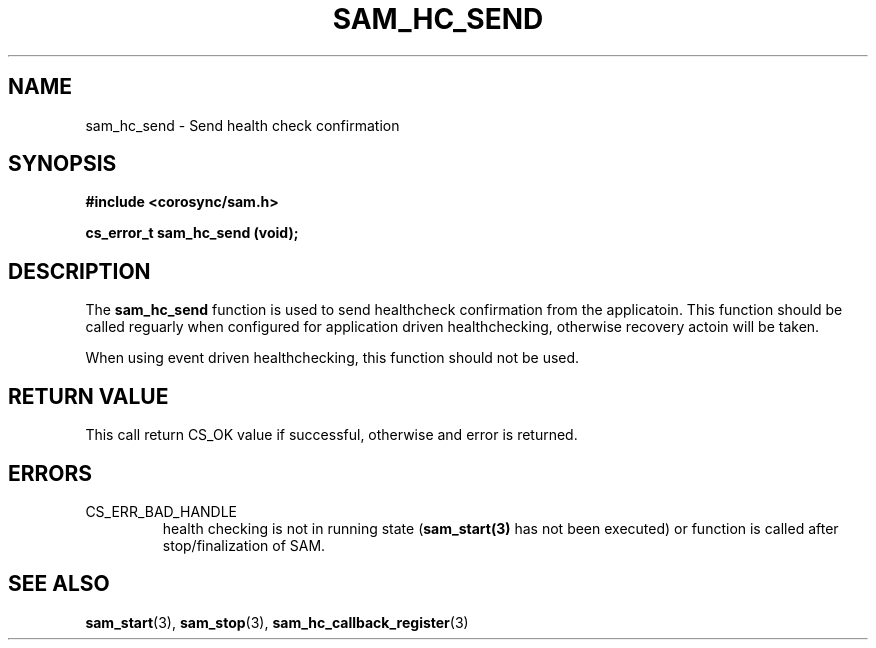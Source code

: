 .\"/*
.\" * Copyright (c) 2009 Red Hat, Inc.
.\" *
.\" * All rights reserved.
.\" *
.\" * Author: Jan Friesse (jfriesse@redhat.com)
.\" *
.\" * This software licensed under BSD license, the text of which follows:
.\" *
.\" * Redistribution and use in source and binary forms, with or without
.\" * modification, are permitted provided that the following conditions are met:
.\" *
.\" * - Redistributions of source code must retain the above copyright notice,
.\" *   this list of conditions and the following disclaimer.
.\" * - Redistributions in binary form must reproduce the above copyright notice,
.\" *   this list of conditions and the following disclaimer in the documentation
.\" *   and/or other materials provided with the distribution.
.\" * - Neither the name of the Red Hat, Inc. nor the names of its
.\" *   contributors may be used to endorse or promote products derived from this
.\" *   software without specific prior written permission.
.\" *
.\" * THIS SOFTWARE IS PROVIDED BY THE COPYRIGHT HOLDERS AND CONTRIBUTORS "AS IS"
.\" * AND ANY EXPRESS OR IMPLIED WARRANTIES, INCLUDING, BUT NOT LIMITED TO, THE
.\" * IMPLIED WARRANTIES OF MERCHANTABILITY AND FITNESS FOR A PARTICULAR PURPOSE
.\" * ARE DISCLAIMED. IN NO EVENT SHALL THE COPYRIGHT OWNER OR CONTRIBUTORS BE
.\" * LIABLE FOR ANY DIRECT, INDIRECT, INCIDENTAL, SPECIAL, EXEMPLARY, OR
.\" * CONSEQUENTIAL DAMAGES (INCLUDING, BUT NOT LIMITED TO, PROCUREMENT OF
.\" * SUBSTITUTE GOODS OR SERVICES; LOSS OF USE, DATA, OR PROFITS; OR BUSINESS
.\" * INTERRUPTION) HOWEVER CAUSED AND ON ANY THEORY OF LIABILITY, WHETHER IN
.\" * CONTRACT, STRICT LIABILITY, OR TORT (INCLUDING NEGLIGENCE OR OTHERWISE)
.\" * ARISING IN ANY WAY OUT OF THE USE OF THIS SOFTWARE, EVEN IF ADVISED OF
.\" * THE POSSIBILITY OF SUCH DAMAGE.
.\" */
.TH "SAM_HC_SEND" 3 "12/01/2009" "corosync Man Page" "Corosync Cluster Engine Programmer's Manual"

.SH NAME
.P
sam_hc_send \- Send health check confirmation

.SH SYNOPSIS
.P
\fB#include <corosync/sam.h>\fR

.P
\fBcs_error_t sam_hc_send (void);\fR

.SH DESCRIPTION
.P
The \fBsam_hc_send\fR function is used to send healthcheck confirmation from
the applicatoin.  This function should be called reguarly when configured for
application driven healthchecking, otherwise recovery actoin will be taken.

When using event driven healthchecking, this function should not be used.

.SH RETURN VALUE
.P
This call return CS_OK value if successful, otherwise and error is returned.

.SH ERRORS
.TP
CS_ERR_BAD_HANDLE
health checking is not in running state (\fBsam_start(3)\fR has not been
executed) or function is called after stop/finalization of SAM.

.SH "SEE ALSO"
.BR sam_start (3),
.BR sam_stop (3),
.BR sam_hc_callback_register (3)

